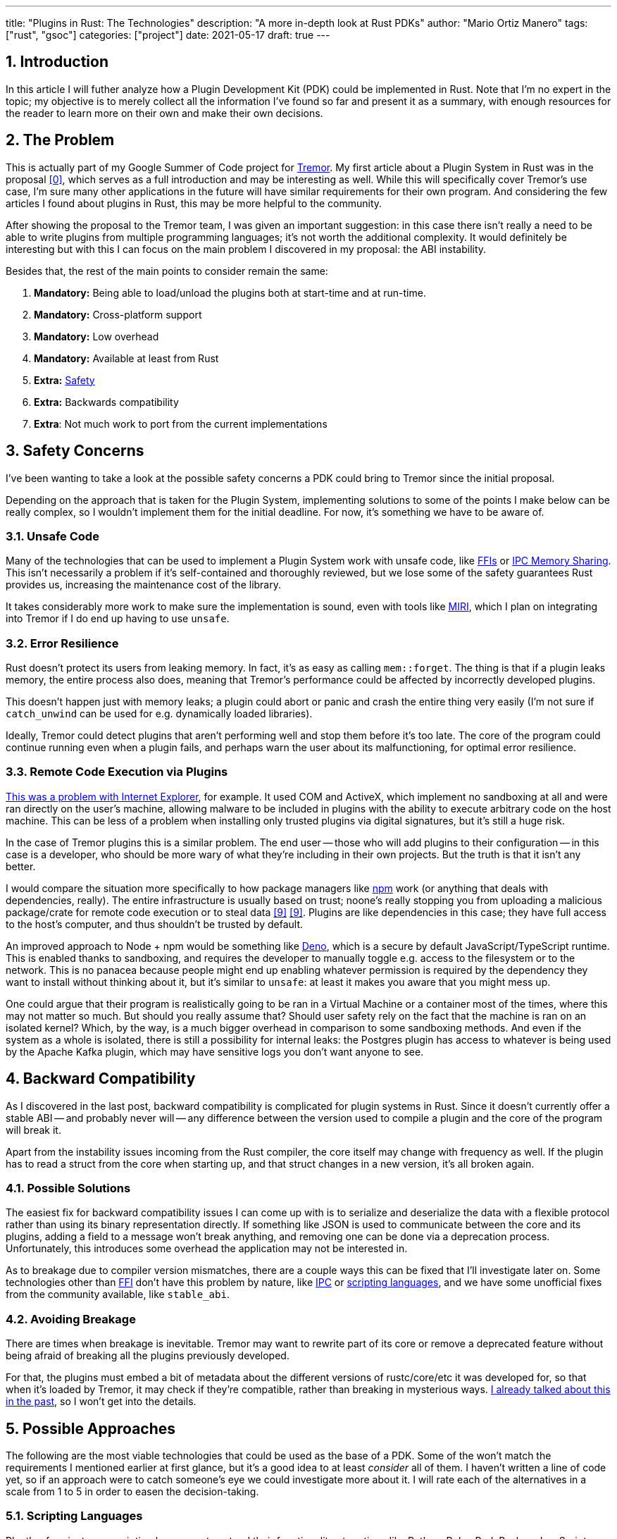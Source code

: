 ---
title: "Plugins in Rust: The Technologies"
description: "A more in-depth look at Rust PDKs"
author: "Mario Ortiz Manero"
tags: ["rust", "gsoc"]
categories: ["project"]
date: 2021-05-17
draft: true
---

:stem: latexmath
:sectnums:

== Introduction

In this article I will futher analyze how a Plugin Development Kit (PDK) could
be implemented in Rust. Note that I'm no expert in the topic; my objective is to
merely collect all the information I've found so far and present it as a
summary, with enough resources for the reader to learn more on their own and
make their own decisions.

[[requirements]]
== The Problem

This is actually part of my Google Summer of Code project for
https://www.tremor.rs/[Tremor]. My first article about a Plugin System in Rust
was in the proposal <<proposal>>, which serves as a full introduction and may be
interesting as well. While this will specifically cover Tremor's use case, I'm
sure many other applications in the future will have similar requirements for
their own program. And considering the few articles I found about plugins in
Rust, this may be more helpful to the community.

After showing the proposal to the Tremor team, I was given an important
suggestion: in this case there isn't really a need to be able to write plugins
from multiple programming languages; it's not worth the additional complexity.
It would definitely be interesting but with this I can focus on the main problem
I discovered in my proposal: the ABI instability.

Besides that, the rest of the main points to consider remain the same:

. *Mandatory:* Being able to load/unload the plugins both at start-time and at
  run-time.
. *Mandatory:* Cross-platform support
. *Mandatory:* Low overhead
. *Mandatory:* Available at least from Rust
. *Extra:* <<safety,Safety>>
. *Extra:* Backwards compatibility
. *Extra*: Not much work to port from the current implementations

[[safety]]
== Safety Concerns

I've been wanting to take a look at the possible safety concerns a PDK could
bring to Tremor since the initial proposal.

Depending on the approach that is taken for the Plugin System, implementing
solutions to some of the points I make below can be really complex, so I
wouldn't implement them for the initial deadline. For now, it's something we
have to be aware of.

=== Unsafe Code

Many of the technologies that can be used to implement a Plugin System work with
unsafe code, like <<ffi,FFIs>> or <<memory-sharing,IPC Memory Sharing>>. This
isn't necessarily a problem if it's self-contained and thoroughly reviewed, but
we lose some of the safety guarantees Rust provides us, increasing the
maintenance cost of the library.

It takes considerably more work to make sure the implementation is sound, even
with tools like https://github.com/rust-lang/miri[MIRI], which I plan on
integrating into Tremor if I do end up having to use `unsafe`.

=== Error Resilience

Rust doesn't protect its users from leaking memory. In fact, it's as easy as
calling `mem::forget`. The thing is that if a plugin leaks memory, the entire
process also does, meaning that Tremor's performance could be affected by
incorrectly developed plugins.

This doesn't happen just with memory leaks; a plugin could abort or panic and
crash the entire thing very easily (I'm not sure if `catch_unwind` can be used
for e.g. dynamically loaded libraries).

Ideally, Tremor could detect plugins that aren't performing well and stop them
before it's too late. The core of the program could continue running even when a
plugin fails, and perhaps warn the user about its malfunctioning, for optimal
error resilience.

=== Remote Code Execution via Plugins

https://en.wikipedia.org/wiki/Component_Object_Model#Security[This was a problem
with Internet Explorer], for example. It used COM and ActiveX, which implement
no sandboxing at all and were ran directly on the user's machine, allowing
malware to be included in plugins with the ability to execute arbitrary code on
the host machine. This can be less of a problem when installing only trusted
plugins via digital signatures, but it's still a huge risk.

In the case of Tremor plugins this is a similar problem. The end user -- those
who will add plugins to their configuration -- in this case is a developer, who
should be more wary of what they're including in their own projects. But the
truth is that it isn't any better.

I would compare the situation more specifically to how package managers like
https://www.npmjs.com/[npm] work (or anything that deals with dependencies,
really). The entire infrastructure is usually based on trust; noone's really
stopping you from uploading a malicious package/crate for remote code execution
or to steal data <<npm-trust>> <<npm-trust-2>>. Plugins are like dependencies in
this case; they have full access to the host's computer, and thus shouldn't be
trusted by default.

An improved approach to Node + npm would be something like
https://github.com/denoland/deno[Deno], which is a secure by default
JavaScript/TypeScript runtime. This is enabled thanks to sandboxing, and
requires the developer to manually toggle e.g. access to the filesystem or to
the network. This is no panacea because people might end up enabling whatever
permission is required by the dependency they want to install without thinking
about it, but it's similar to `unsafe`: at least it makes you aware that you
might mess up.

One could argue that their program is realistically going to be ran in a Virtual
Machine or a container most of the times, where this may not matter so much. But
should you really assume that? Should user safety rely on the fact that the
machine is ran on an isolated kernel? Which, by the way, is a much bigger
overhead in comparison to some sandboxing methods. And even if the system as a
whole is isolated, there is still a possibility for internal leaks: the Postgres
plugin has access to whatever is being used by the Apache Kafka plugin, which
may have sensitive logs you don't want anyone to see.

== Backward Compatibility

As I discovered in the last post, backward compatibility is complicated for
plugin systems in Rust. Since it doesn't currently offer a stable ABI -- and
probably never will -- any difference between the version used to compile a
plugin and the core of the program will break it.

Apart from the instability issues incoming from the Rust compiler, the core
itself may change with frequency as well. If the plugin has to read a struct
from the core when starting up, and that struct changes in a new version, it's
all broken again.

=== Possible Solutions

The easiest fix for backward compatibility issues I can come up with is to
serialize and deserialize the data with a flexible protocol rather than using
its binary representation directly. If something like JSON is used to
communicate between the core and its plugins, adding a field to a message won't
break anything, and removing one can be done via a deprecation process.
Unfortunately, this introduces some overhead the application may not be
interested in.

As to breakage due to compiler version mismatches, there are a couple ways this
can be fixed that I'll investigate later on. Some technologies other than
<<ffi,FFI>> don't have this problem by nature, like <<ipc,IPC>> or
<<scripting-langs,scripting languages>>, and we have some unofficial fixes from
the community available, like `stable_abi`.

=== Avoiding Breakage

There are times when breakage is inevitable. Tremor may want to rewrite part of
its core or remove a deprecated feature without being afraid of breaking all the
plugins previously developed.

For that, the plugins must embed a bit of metadata about the different versions
of rustc/core/etc it was developed for, so that when it's loaded by Tremor, it
may check if they're compatible, rather than breaking in mysterious ways.
https://nullderef.com/blog/gsoc-proposal/#_defining_an_interface[I already
talked about this in the past], so I won't get into the details.

== Possible Approaches

The following are the most viable technologies that could be used as the base of
a PDK. Some of the won't match the requirements I mentioned earlier at first
glance, but it's a good idea to at least _consider_ all of them. I haven't
written a line of code yet, so if an approach were to catch someone's eye we
could investigate more about it. I will rate each of the alternatives in a scale
from 1 to 5 in order to easen the decision-taking.

:rank-meh: olive white-background txt-margin-right txt-round
:rank-good: green white-background txt-margin-right txt-round
:rank-bad: red white-background txt-margin-right txt-round

[[scripting-langs]]
=== Scripting Languages

Plently of projects use scripting languages to extend their functionality at
runtime, like Python, Ruby, Perl, Bash or JavaScript. Most notably, Vim created
its own scripting language, Vimscript, in order to be fully customizable, and
NeoVim is now pushing http://www.lua.org/[Lua] as a first-class language for
configuration. Even Tremor itself has the interpreted query language
https://docs.tremor.rs/tremor-query/[`tremor-query`] for configuration.

Lua is seen in game development; it's a quite simple language with a very
performant JIT implementation, which in any case I think would be the best
option. It could be embedded into the main proram's core (it's only 247 kB
compiled! <<lua-wiki>>) and used to load plugins at either start-time or
run-time. And knowing it's used in games, which are _obsessed_ with performance,
it might not be that much of a big deal in that regard. Do note that there are
https://arewegameyet.rs/ecosystem/scripting/[languages specifically designed to
extend Rust's capabilities], which you might be interested in, but I'll just
simplify this part by going for Lua.

Rust has libraries like https://github.com/amethyst/rlua[`rlua`] which provide
bindings for interoperability with Lua. `rlua` in particular seems to focus on
having an idiomatic and safe interface, which is rare for a bindings library and
good news, though it seems to be currently semi-abandoned, and forked by
https://github.com/khvzak/mlua[`mlua`]. Unfortunately, after digging a bit the
Rust ecosystem for Lua bindings doesn't seem to be as mature as I'd like for a
project this big; there's still some work to do to reach more stability.

Lua gets extra points in safety. It's possible to sandbox it by blocking
whichever functions you don't want users to access <<lua-sandbox>> (though it's
"`tricky and generally speaking difficult to get right`"). Similarly, one can
also handle resource exhaustion issues within Lua programs. Not to mention that
this wouldn't require `unsafe` at all with an optimal set of bindings.

Anyhow, the main deal breaker with scripting languages in this case is that it
would be extremely complicated to port everything in Tremor so that it can be
used from Lua. For new projects this could perhaps be something interesting, but
not if the entirety of the already existing plugins have to be rewritten.

Still, it's a pretty interesting option for new projects, as you have ABI
stability guarantees, don't need unsafe code, and is very straightforward to
use.

. [{rank-good}]*5/5* *Cross-platform support*
. [{rank-good}]*4/5* *Low overhead*
. [{rank-meh}]*3/5* *Rust availability*
. [{rank-good}]*4/5* *Safety*
. [{rank-good}]*5/5* *Backwards compatibility*
. [{rank-bad}]*0/5* *Ease of porting current implementations*

[[ipc]]
=== Inter-Process Communication

Another possibility for plugins is to define a protocol for Inter-Process
Communication, turning Tremor into a server that extends its capabilities by
connecting to external plugins. For instance, most text editors use this method
to support the https://microsoft.github.io/language-server-protocol/[Language
Server Protocol], which uses JSON-RPC.

There are of course multiple ways to do IPC, which I'll briefly list below.
Performance-wise, <<ipc-wisc>> shows a comparison of the overhead of each of
them:

image::/blog/plugin-tech/ipc-comparison.png[IPC comparison, width=60%, align=center]

[[sockets]]
==== Based on Sockets

Sockets are the "`worst`"-performing alternative in the previous chart, but they're
so common and easy to use in most languages that it's worth taking a look at.
Using relatively lightweight protocols like Protocol Buffers <<protobuf>>, the
performance would be close to passing raw structs, but with improved
backwards/forwards compatibility <<protobuf-perf>>. JSON would probably not make
that big of a difference in terms of performance either. This would make it
possible to write a plugin in any language as well -- including Rust -- as long
as there's an implementation of the protocol available. But there's still
noticeable overhead when communicating via sockets; sending and receiving the
messages can be much costlier than just calling a function, even if this happens
on localhost.

This alternative is much more interesting than <<scripting-langs>>: we don't
have to completely rewrite everything, since Rust can still be used, and
implementing the protocol to communicate between the Tremor core and its plugins
should be as easy as `\#[derive(Serialize)]` for sending and
`#[derive(Deserialize)]` for receiving.

As to safety, separate processes imply that malfunctioning plugins don't affect
Tremor directly, and the PDK basically consists on implementing servers, which
require no `unsafe` at all and has much more popularity and support in Rust.
It's still hard to properly sandbox plugins, though.

Overall, I consider this a very solid solution, with its main drawback being
performance. I can't really guess the effect this would have in Tremor's speed,
so I would love to create a quick benchmark when I get to implement the first
prototypes to see if it's actually the best choice, if Tremor devs agree with me
on this one.

. [{rank-good}]*5/5* *Cross-platform support*
. [{rank-meh}]*3/5* *Low overhead*
. [{rank-good}]*5/5* *Rust availability*
. [{rank-good}]*4/5* *Safety*
. [{rank-good}]*5/5* *Backwards compatibility*
. [{rank-good}]*4/5* *Ease of porting current implementations*

[[pipes]]
==== Based on Pipes

Named Pipes have always been fairly popular specifically on Unix systems, and
enable Inter-Process Communication with less overhead than sockets. They are
made to be ran on the same machine, which is exactly what we need. The terminal
file manager https://github.com/jarun/nnn[nnn] uses this approach: plugins can
read from a FIFO (Named Pipe) to receive selections from nnn (lists of files or
directories) and act accordingly.

The rest is basically the same as with <<sockets, Sockets>>, maybe with extra
points for performance, and less for Rust availability, since there don't seem
to be any reliable libraries for pipes, besides `std` (maybe
https://docs.rs/interprocess/1.1.1/interprocess/[`interprocess`] or
https://crates.io/crates/ipipe[`ipipe`]).

. [{rank-good}]*5/5* *Cross-platform support*
. [{rank-good}]*4/5* *Low overhead*
. [{rank-meh}]*3/5* *Rust availability*
. [{rank-good}]*5/5* *Safety*
. [{rank-good}]*5/5* *Backwards compatibility*
. [{rank-good}]*4/5* *Ease of porting current implementations*

[[memory-sharing]]
==== Based on Memory Sharing

Knowing that the plugins are intended to be on the same machine as the core of
Tremor, there's no need to actually send and receive messages. One can share
memory between multiple processes and send notifications to receive updates. The
performance is comparable to using a <<ffi>>, since the only overhead is the
initial cost from setting up the shared pages, having regular memory access
afterwards <<memory-share-so>>.

This feature heavily depends on the system's kernel, so it may hurt the
"Cross-Compatibility" requirement. We have libraries like
https://docs.rs/shared_memory[`shared_memory`] pass:[+]
https://docs.rs/raw_sync[`raw_sync`] in Rust that wrap all the OS
implementations under the same interface, but admittedly, they don't seem
anywhere near as popular as most of the other alternatives. Not to mention that
the examples for `shared_memory` _do_ use `unsafe`, and a lot of it.

Maybe if it was easier to use this would be a good idea, but IPC shared memory
doesn't seem to be any better than <<ffi>> or <<pipes,Pipes>>.

. [{rank-good}]*5/5* *Cross-platform support*
. [{rank-good}]*5/5* *Low overhead*
. [{rank-bad}]*2/5* *Rust availability*
. [{rank-bad}]*0/5* *Safety*
. [{rank-meh}]*3/5* *Backwards compatibility*
. [{rank-good}]*4/5* *Ease of porting current implementations*

// TODO: add sum of points

[[ffi]]
=== FFI

This is possibly the _least weird_ way to implement a Plugin Development Kit,
i.e. it's the most popular method I've seen. A Foreign Function Interface can
allow us to directly access resources in separately compiled objects, and also
after the linking phase with dynamic loading. It's one of the fastest options
available because there's no overhead at all after dynamically loading the
library.

The main library for this is `libloading`. It seems to be a lower-level
implementation for any kind of FFI that requires `unsafe` for almost everything
-- what I was expecting. Based on it there's https://github.com/emoon/dynamic_reload[`dynamic_reload`], which is very
interesting in order to "`live reload`" the plugins when they are recompiled.
This would be useful for plugin development, since it also handles unloading the
_same plugin_ seamlessly, but that's not a goal for this project so I don't plan
on using it. There's also https://github.com/vberger/dlib[`dlib`], which
provides macros to make the library loading simpler.

// TODO: take a look at https://docs.rs/dlopen/0.1.8/dlopen/

I already discussed about Rust-to-C FFIs in detail in the proposal <<proposal>>
and came to the conclusion that, the same way as with <<scripting-langs>>, it's
not viable to create an internal interface for Tremor through C. This leaves us
with Rust-to-Rust as the only option, which is the easiest, but still has
important inconvenients:

. Awful safety: lots of `unsafe` usage is required with plenty of caveats
  <<libloading-caveat-1>> <<libloading-caveat-2>>, including subtle differences
  in the interface between Operating Systems <<libloading-cross-platform>>. No
  sandboxing either. And plugins can abort Tremor's core execution when
  panicking/leaking memory/similars (I haven't been able to find information
  about using `catch_unwind` with Rust-to-Rust FFIs).
. Binary compatibility is not good. Any minor change to either Tremor's
  interface or the version it was compiled with will break the plugin.

// TODO: maybe it's not so bad?

I recently discovered the
https://github.com/rodrimati1992/abi_stable_crates[`abi_stable`] crate, which
guarantees Rust ABI's stability unofficially and helps with the binary
compatibility aspect.

It includes ffi-safe alternatives to many of the types in `std`, and even
external ones (namely `crossbeam`, `parking_lot` and `serde_json`). This works
by implementing a
https://docs.rs/abi_stable/*/abi_stable/abi_stability/stable_abi_trait/trait.StableAbi.html[`StableAbi`]
trait that guarantees its ffi-safety, which may be done automatically with one
of its procedural macros. Internal ABI stability is also guaranteed with macros
like `#[sabi(last_prefix_field)]`, which would allow Tremor to add fields to
existing structs without breaking backwards compatibility. Fortunately, it has a
https://github.com/rodrimati1992/abi_stable_crates/tree/master/examples[few very
detailed examples] one can look at to better understand how it works, and it's
exceptionally well documented.

If I've understood it correctly, some of its inconvenients are the following:

* Tremor would have to use the types from `abi_stable` instead of `std` for the
  values passed through FFI.
* The whole crate seems huge and would probably add a lot of complexity to this
  Plugin Development Kit.
* It's worth mentioning that library unloading is a non-feature; although it's
  not going to be implemented for this project, it might in the future.
// TODO: check?
* It seems
  https://github.com/rodrimati1992/abi_stable_crates/issues/25[incomplete] (?)
  for async primitives, which is a requirement for Tremor's interface.

While it's a really interesting concept and look forward to seeing how it
evolves, I personally don't think it's at a point where Tremor should use it.
The fact that it's unofficial and not that popular doesn't give me full
confidence that this will still work in 5 years, or that it won't be
outdated/abandoned.

// TODO: research about backwards compatibility via other methods

. [{rank-meh}]*3/5* *Cross-platform support*
. [{rank-good}]*5/5* *Low overhead*
. [{rank-good}]*5/5* *Rust availability*
. [{rank-bad}]*0/5* *Safety*
. [{rank-bad}]*0/5* *Backwards compatibility*
. [{rank-good}]*5/5* *Ease of porting current implementations*

[[wasm]]
=== WebAssembly Interface

Now, this is what I wanted to emphasize in this article! Turns out WebAssembly
isn't limited to web development anymore; it's slowly evolving into a portable
binary-code format. As far as I know, this should be like <<ffi>>, but with a
stronger focus in stability and portability. Here's what Wikipedia has to say
about it:

[quote, https://en.wikipedia.org/wiki/WebAssembly]
____
WebAssembly (sometimes abbreviated Wasm) is an open standard that defines a
portable binary-code format for executable programs, and a corresponding textual
assembly language, as well as interfaces for facilitating interactions between
such programs and their host environment. The main goal of WebAssembly is to
enable high-performance applications on web pages, #but the format is designed to
be executed and integrated in other environments as well, including standalone
ones.#
____

So to clear it up, *Wasm* is an _assembly language_, and
https://wasi.dev/[*WASI*] is a _system interface_ to run it outside the web. The
latter is extremely well explained
https://hacks.mozilla.org/2019/03/standardizing-wasi-a-webassembly-system-interface/[in
this article by Mozilla], I suggest giving it a read for more details.
https://bytecodealliance.org/articles/announcing-the-bytecode-alliance[This one]
is also very nice to read and explains the isolation system it provides,
specifically.

The two main points WebAssembly offers are, in a nutshell:

* When compiled, it doesn’t need to know what system is being targeted. This is
  handled by the runtime, and the binary itself is fully portable.
* In order to handle untrustworthy programs, it implements a sandbox. With that,
  the host can limit exactly what a program has access to.

WASI is just a standard, so there's multiple implementations of its defined
runtime available. The most popular ones are coincidentally implemented in Rust
as well: https://github.com/bytecodealliance/wasmtime[*wasmtime*] and
https://github.com/wasmerio/wasmer[*wasmer*]. Both use the
https://github.com/bytecodealliance/wasmtime/blob/main/cranelift/README.md[Cranelift]
backend to generate the WebAssembly machine code (although wasmer seems to
support more backends, like LLVM). Then, its runtime can be used to run the
actual program in different ways (say, as a CLI or a library).

The differences between these aren't that big. You can read
https://wiki.alopex.li/ActuallyUsingWasm[this wiki article for more details,
including examples], but I particularly liked this quote:

[quote]
____
Just based on what they demonstrate, wasmer is more focused on embedding wasm in
your native program, while wasmtime is more focused on executing standalone wasm
programs using WASI. Both are capable of both, it just seems a matter of
emphasis.
____

The article also includes a [.line-through]#not reliable at all# benchmark,
which can serve us as a way to compare its performance with the native code
you'd get with e.g. <<ffi>>. It estimates that Wasm is a bit less than an order
of magnitude slower than native code, and the same applies to memory usage.
https://github.com/jedisct1/webassembly-benchmarks/tree/master/2021-Q1[A more
thorough benchmark] was done in libsodium that shows better results: Wasm can be
just about 3 times slower than native code. Do note that this depends on the
runtime that's being used, and it may improve in the future (WebAssembly is just
4 years old).

There's a whole series on how to make a Plugins System with Wasmer
https://freemasen.com/blog/wasmer-plugin-pt-1/[here], which will come in handy
to know what to expect. The usability doesn't seem to be that good, since by
default you can only use integers, floating-point or vectors <<wasmer-types>> as
parameters when calling Wasm plugins. For more complex types, you have to resort
to encoding and decoding via a crate like
https://github.com/bincode-org/bincode[`bincode`], although most of the
boilerplate can be reduced with procedural macros, and it opens up the
possibility of using a serialization method that supports backwards
compatibility between Tremor versions (e.g. JSON or Protobuf). The
https://freemasen.com//blog/wasmer-plugin-pt-4/index.html[last part] of the
series is the most interesting one, as it includes a real-world example, with a
version of the final code in https://github.com/FreeMasen/wasmer-plugin[this
repository].

All in all, WebAssembly seems to win against <<ffi>> in terms of security by not
needing `unsafe` at all and including sandboxing by default, at the cost of
efficiency. This is up to the managers of the project and what they consider
more important.

. [{rank-good}]*5/5* *Cross-platform support*
. [{rank-meh}]*3/5* *Low overhead*
. [{rank-good}]*5/5* *Rust availability*
. [{rank-good}]*5/5* *Safety*
. [{rank-good}]*4/5* *Backwards compatibility*
. [{rank-good}]*5/5* *Ease of porting current implementations*

== Prior Art

It's very important to take a look at projects that have already done this in
the past in order to learn from their mistakes and not start from scratch.

// TODO: bevy plugins?? amethyst plugins? https://amethyst.rs/

Here's a list of some of the libraries I found with PDKs, specifically written
in Rust:

* https://github.com/rust-lang/cargo[`cargo`],
  https://github.com/rust-lang/mdBook[`mdbook`]: both of these have an extension
  system via CLI commands. Adding a subcommand to either of these utilities is
  as easy as creating a binary with a fixed prefix (e.g. `cargo-expand`), and if
  it's available in the PATH when running `cargo`, it will be possible to run
  the plugin with `cargo expand` as well.
+
// TODO: maybe make a section out of this?
Although this is a very interesting approach, specially because of how simple it
is to use, I don't think it's suitable for <<requirements,the problem>>
described at the beginning.
* https://github.com/zellij-org/zellij[`zellij`]: a terminal workspace with "`a
  plugin system allowing one to create plugins in any language that compiles to
  WebAssembly`".
+
This is an extremely valuable resource in case the <<wasm>> option is chosen, as
it's very similar to what Tremor needs. One can even subscribe to events in
order to simulate the traits in Tremor that currently use `async`.
* https://github.com/xi-editor/xi-editor[`xi`]: a now abandoned modern text
  editor. Its plugins, described
  https://raphlinus.github.io/xi/2020/06/27/xi-retrospective.html#json[here in
  detail], are based on https://docs.rs/xi-rpc/0.3.0/xi_rpc/[JSON RPC].
+
Text editors overall are very interesting, because they must be built with
extensibility in mind and thus have to implement some kind of plugin system.

** Visual Studio is based on Electron, so it has a renderer process for the
   frontend, and a main process with Node. Its extensions share the same event
   loop,
   https://github.com/microsoft/vscode/issues/75627#issuecomment-519125065[which
   has been an issue for a long time in case an extension blocks temporarily],
   causing lag.
** Eclipse's plugin architecture is based on Java classes <<eclipse>> loaded at
   runtime and configured with XML manifests.
* Firefox?

== Conclusion

This article has covered quite a few ways to approach a Plugin System. The final
choice depends on what tradeoffs the project wants to make. Most of them require
sacrificing some level of performance for safety or usability. Here's a drawing
that *_very roughly_* compares the main methods:

image::/blog/plugin-tech/triangle.svg[Triangle Chart, align=center, width=70%]

There's never a single answer in programming: how much performance are you
willing to lose in exchange for safety and usability? Is that performance
actually measurable, or is it just hypothetical? Don't forget that this depends
on the use case, so make sure you run a couple benchmarks if the resulting
overhead may be important for your program.

[bibliography]
== References

// TODO: sort and clean up
// TODO: mention tutorials somewhere

- [[[proposal,0]]] https://nullderef.com/blog/gsoc-proposal/
- [[[michael,1]]] https://adventures.michaelfbryan.com/posts/plugins-in-rust/
  and https://michael-f-bryan.github.io/rust-ffi-guide/dynamic_loading.html
- [[[fasterthanlime,2]]] https://fasterthanli.me/articles/so-you-want-to-live-reload-rust
- [[[lua-wiki,3]]] https://en.wikipedia.org/wiki/Lua_(programming_language)
- [[[protobuf,4]]] https://developers.google.com/protocol-buffers
- [[[protobuf-perf,5]]] https://google.github.io/flatbuffers/flatbuffers_benchmarks.html
- [[[serde,6]]] https://serde.rs/
- [[[ipc-wisc,7]]] http://pages.cs.wisc.edu/~adityav/Evaluation_of_Inter_Process_Communication_Mechanisms.pdf
- [[[eclipse,8]]] http://www.eclipse.org/articles/Article-Plug-in-architecture/plugin_architecture.html
- [[[npm-trust,9]]] https://jamie.build/how-to-build-an-npm-worm
- [[[npm-trust-2,9]]] https://snyk.io/blog/yet-another-malicious-package-found-in-npm-targeting-cryptocurrency-wallets/
- [[[memory-share-so,10]]] https://stackoverflow.com/a/14512554/11488352
- [[[lua-sandbox,11]]] http://lua-users.org/wiki/SandBoxes
- [[[wasmer-types,12]]] https://wasmerio.github.io/wasmer/crates/wasmer/types/type.Val.html
- [[[libloading-caveat-1,13]]] https://stackoverflow.com/a/46249019/11488352
- [[[libloading-caveat-2,14]]] https://github.com/kurtlawrence/papyrus/blob/1c7f0a669fed59d220bdefb161c568072126d3d5/src/compile/execute.rs#L36
- [[[libloading-cross-platform,15]]] https://docs.rs/libloading/0.7.0/libloading/struct.Library.html#thread-safety,
  which is repeated all over the library documentation.
